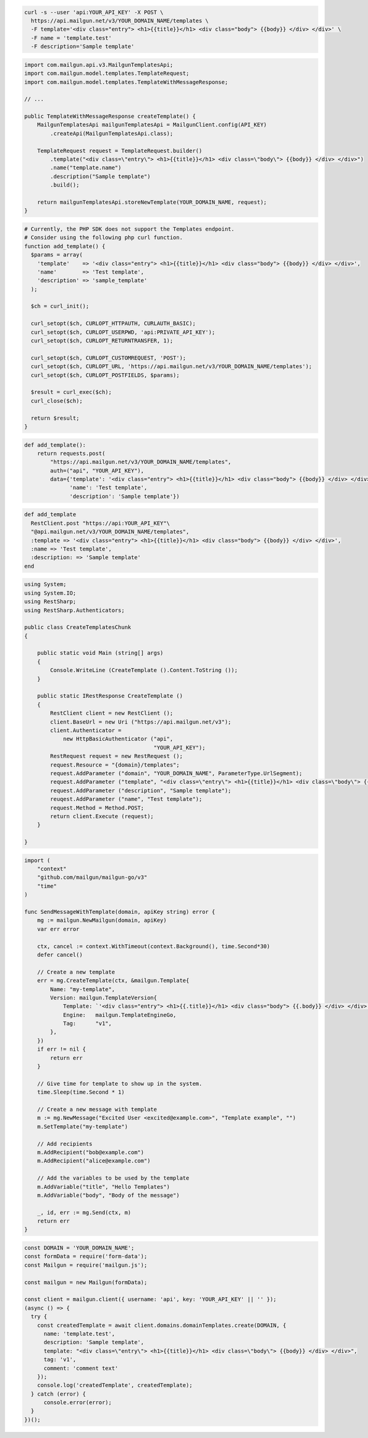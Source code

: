 
.. code-block:: bash

  curl -s --user 'api:YOUR_API_KEY' -X POST \
    https://api.mailgun.net/v3/YOUR_DOMAIN_NAME/templates \
    -F template='<div class="entry"> <h1>{{title}}</h1> <div class="body"> {{body}} </div> </div>' \
    -F name = 'template.test'
    -F description='Sample template'

.. code-block:: java

    import com.mailgun.api.v3.MailgunTemplatesApi;
    import com.mailgun.model.templates.TemplateRequest;
    import com.mailgun.model.templates.TemplateWithMessageResponse;

    // ...

    public TemplateWithMessageResponse createTemplate() {
        MailgunTemplatesApi mailgunTemplatesApi = MailgunClient.config(API_KEY)
            .createApi(MailgunTemplatesApi.class);

        TemplateRequest request = TemplateRequest.builder()
            .template("<div class=\"entry\"> <h1>{{title}}</h1> <div class=\"body\"> {{body}} </div> </div>")
            .name("template.name")
            .description("Sample template")
            .build();

        return mailgunTemplatesApi.storeNewTemplate(YOUR_DOMAIN_NAME, request);
    }

.. code-block:: php

  # Currently, the PHP SDK does not support the Templates endpoint.
  # Consider using the following php curl function.
  function add_template() {
    $params = array(
      'template'    => '<div class="entry"> <h1>{{title}}</h1> <div class="body"> {{body}} </div> </div>',
      'name'        => 'Test template',
      'description' => 'sample_template'
    );

    $ch = curl_init();

    curl_setopt($ch, CURLOPT_HTTPAUTH, CURLAUTH_BASIC);
    curl_setopt($ch, CURLOPT_USERPWD, 'api:PRIVATE_API_KEY');
    curl_setopt($ch, CURLOPT_RETURNTRANSFER, 1);

    curl_setopt($ch, CURLOPT_CUSTOMREQUEST, 'POST');
    curl_setopt($ch, CURLOPT_URL, 'https://api.mailgun.net/v3/YOUR_DOMAIN_NAME/templates');
    curl_setopt($ch, CURLOPT_POSTFIELDS, $params);

    $result = curl_exec($ch);
    curl_close($ch);

    return $result;
  }

.. code-block:: py

 def add_template():
     return requests.post(
         "https://api.mailgun.net/v3/YOUR_DOMAIN_NAME/templates",
         auth=("api", "YOUR_API_KEY"),
         data={'template': '<div class="entry"> <h1>{{title}}</h1> <div class="body"> {{body}} </div> </div>',
               'name': 'Test template',
               'description': 'Sample template'})

.. code-block:: rb

 def add_template
   RestClient.post "https://api:YOUR_API_KEY"\
   "@api.mailgun.net/v3/YOUR_DOMAIN_NAME/templates",
   :template => '<div class="entry"> <h1>{{title}}</h1> <div class="body"> {{body}} </div> </div>',
   :name => 'Test template',
   :description: => 'Sample template'
 end

.. code-block:: csharp

 using System;
 using System.IO;
 using RestSharp;
 using RestSharp.Authenticators;

 public class CreateTemplatesChunk
 {

     public static void Main (string[] args)
     {
         Console.WriteLine (CreateTemplate ().Content.ToString ());
     }

     public static IRestResponse CreateTemplate ()
     {
         RestClient client = new RestClient ();
         client.BaseUrl = new Uri ("https://api.mailgun.net/v3");
         client.Authenticator =
             new HttpBasicAuthenticator ("api",
                                         "YOUR_API_KEY");
         RestRequest request = new RestRequest ();
         request.Resource = "{domain}/templates";
         request.AddParameter ("domain", "YOUR_DOMAIN_NAME", ParameterType.UrlSegment);
         request.AddParameter ("template", "<div class=\"entry\"> <h1>{{title}}</h1> <div class=\"body\"> {{body}} </div> </div>");
         request.AddParameter ("description", "Sample template");
         reuqest.AddParameter ("name", "Test template");
         request.Method = Method.POST;
         return client.Execute (request);
     }

 }

.. code-block:: go

    import (
        "context"
        "github.com/mailgun/mailgun-go/v3"
        "time"
    )

    func SendMessageWithTemplate(domain, apiKey string) error {
        mg := mailgun.NewMailgun(domain, apiKey)
        var err error

        ctx, cancel := context.WithTimeout(context.Background(), time.Second*30)
        defer cancel()

        // Create a new template
        err = mg.CreateTemplate(ctx, &mailgun.Template{
            Name: "my-template",
            Version: mailgun.TemplateVersion{
                Template: `'<div class="entry"> <h1>{{.title}}</h1> <div class="body"> {{.body}} </div> </div>'`,
                Engine:   mailgun.TemplateEngineGo,
                Tag:      "v1",
            },
        })
        if err != nil {
            return err
        }

        // Give time for template to show up in the system.
        time.Sleep(time.Second * 1)

        // Create a new message with template
        m := mg.NewMessage("Excited User <excited@example.com>", "Template example", "")
        m.SetTemplate("my-template")

        // Add recipients
        m.AddRecipient("bob@example.com")
        m.AddRecipient("alice@example.com")

        // Add the variables to be used by the template
        m.AddVariable("title", "Hello Templates")
        m.AddVariable("body", "Body of the message")

        _, id, err := mg.Send(ctx, m)
        return err
    }

.. code-block:: js

  const DOMAIN = 'YOUR_DOMAIN_NAME';
  const formData = require('form-data');
  const Mailgun = require('mailgun.js');

  const mailgun = new Mailgun(formData);

  const client = mailgun.client({ username: 'api', key: 'YOUR_API_KEY' || '' });
  (async () => {
    try {
      const createdTemplate = await client.domains.domainTemplates.create(DOMAIN, {
        name: 'template.test',
        description: 'Sample template',
        template: "<div class=\"entry\"> <h1>{{title}}</h1> <div class=\"body\"> {{body}} </div> </div>",
        tag: 'v1',
        comment: 'comment text'
      });
      console.log('createdTemplate', createdTemplate);
    } catch (error) {
        console.error(error);
    }
  })();


